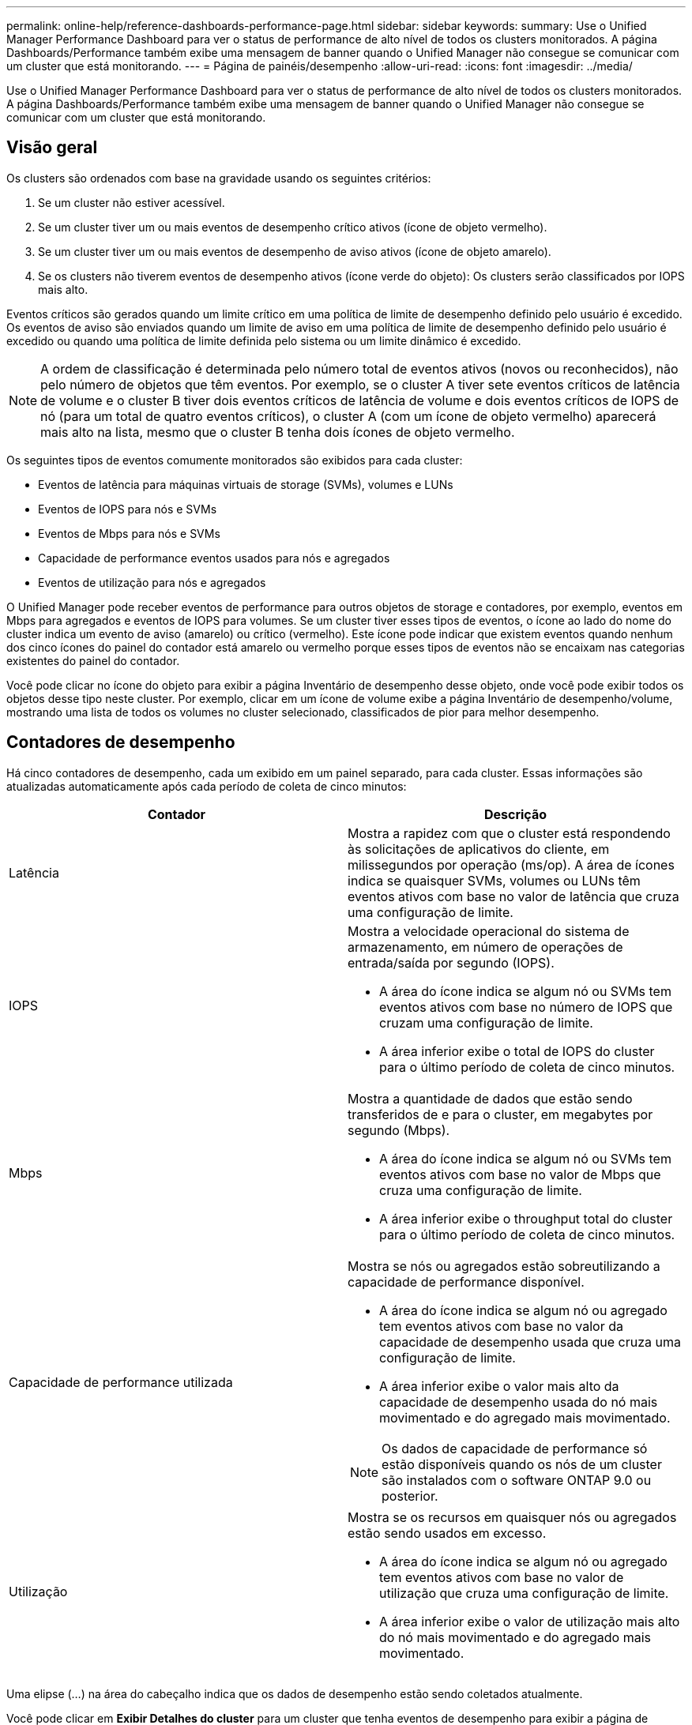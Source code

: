 ---
permalink: online-help/reference-dashboards-performance-page.html 
sidebar: sidebar 
keywords:  
summary: Use o Unified Manager Performance Dashboard para ver o status de performance de alto nível de todos os clusters monitorados. A página Dashboards/Performance também exibe uma mensagem de banner quando o Unified Manager não consegue se comunicar com um cluster que está monitorando. 
---
= Página de painéis/desempenho
:allow-uri-read: 
:icons: font
:imagesdir: ../media/


[role="lead"]
Use o Unified Manager Performance Dashboard para ver o status de performance de alto nível de todos os clusters monitorados. A página Dashboards/Performance também exibe uma mensagem de banner quando o Unified Manager não consegue se comunicar com um cluster que está monitorando.



== Visão geral

Os clusters são ordenados com base na gravidade usando os seguintes critérios:

. Se um cluster não estiver acessível.
. Se um cluster tiver um ou mais eventos de desempenho crítico ativos (ícone de objeto vermelho).
. Se um cluster tiver um ou mais eventos de desempenho de aviso ativos (ícone de objeto amarelo).
. Se os clusters não tiverem eventos de desempenho ativos (ícone verde do objeto): Os clusters serão classificados por IOPS mais alto.


Eventos críticos são gerados quando um limite crítico em uma política de limite de desempenho definido pelo usuário é excedido. Os eventos de aviso são enviados quando um limite de aviso em uma política de limite de desempenho definido pelo usuário é excedido ou quando uma política de limite definida pelo sistema ou um limite dinâmico é excedido.

[NOTE]
====
A ordem de classificação é determinada pelo número total de eventos ativos (novos ou reconhecidos), não pelo número de objetos que têm eventos. Por exemplo, se o cluster A tiver sete eventos críticos de latência de volume e o cluster B tiver dois eventos críticos de latência de volume e dois eventos críticos de IOPS de nó (para um total de quatro eventos críticos), o cluster A (com um ícone de objeto vermelho) aparecerá mais alto na lista, mesmo que o cluster B tenha dois ícones de objeto vermelho.

====
Os seguintes tipos de eventos comumente monitorados são exibidos para cada cluster:

* Eventos de latência para máquinas virtuais de storage (SVMs), volumes e LUNs
* Eventos de IOPS para nós e SVMs
* Eventos de Mbps para nós e SVMs
* Capacidade de performance eventos usados para nós e agregados
* Eventos de utilização para nós e agregados


O Unified Manager pode receber eventos de performance para outros objetos de storage e contadores, por exemplo, eventos em Mbps para agregados e eventos de IOPS para volumes. Se um cluster tiver esses tipos de eventos, o ícone ao lado do nome do cluster indica um evento de aviso (amarelo) ou crítico (vermelho). Este ícone pode indicar que existem eventos quando nenhum dos cinco ícones do painel do contador está amarelo ou vermelho porque esses tipos de eventos não se encaixam nas categorias existentes do painel do contador.

Você pode clicar no ícone do objeto para exibir a página Inventário de desempenho desse objeto, onde você pode exibir todos os objetos desse tipo neste cluster. Por exemplo, clicar em um ícone de volume exibe a página Inventário de desempenho/volume, mostrando uma lista de todos os volumes no cluster selecionado, classificados de pior para melhor desempenho.



== Contadores de desempenho

Há cinco contadores de desempenho, cada um exibido em um painel separado, para cada cluster. Essas informações são atualizadas automaticamente após cada período de coleta de cinco minutos:

|===
| Contador | Descrição 


 a| 
Latência
 a| 
Mostra a rapidez com que o cluster está respondendo às solicitações de aplicativos do cliente, em milissegundos por operação (ms/op). A área de ícones indica se quaisquer SVMs, volumes ou LUNs têm eventos ativos com base no valor de latência que cruza uma configuração de limite.



 a| 
IOPS
 a| 
Mostra a velocidade operacional do sistema de armazenamento, em número de operações de entrada/saída por segundo (IOPS).

* A área do ícone indica se algum nó ou SVMs tem eventos ativos com base no número de IOPS que cruzam uma configuração de limite.
* A área inferior exibe o total de IOPS do cluster para o último período de coleta de cinco minutos.




 a| 
Mbps
 a| 
Mostra a quantidade de dados que estão sendo transferidos de e para o cluster, em megabytes por segundo (Mbps).

* A área do ícone indica se algum nó ou SVMs tem eventos ativos com base no valor de Mbps que cruza uma configuração de limite.
* A área inferior exibe o throughput total do cluster para o último período de coleta de cinco minutos.




 a| 
Capacidade de performance utilizada
 a| 
Mostra se nós ou agregados estão sobreutilizando a capacidade de performance disponível.

* A área do ícone indica se algum nó ou agregado tem eventos ativos com base no valor da capacidade de desempenho usada que cruza uma configuração de limite.
* A área inferior exibe o valor mais alto da capacidade de desempenho usada do nó mais movimentado e do agregado mais movimentado.


[NOTE]
====
Os dados de capacidade de performance só estão disponíveis quando os nós de um cluster são instalados com o software ONTAP 9.0 ou posterior.

====


 a| 
Utilização
 a| 
Mostra se os recursos em quaisquer nós ou agregados estão sendo usados em excesso.

* A área do ícone indica se algum nó ou agregado tem eventos ativos com base no valor de utilização que cruza uma configuração de limite.
* A área inferior exibe o valor de utilização mais alto do nó mais movimentado e do agregado mais movimentado.


|===
Uma elipse (...) na área do cabeçalho indica que os dados de desempenho estão sendo coletados atualmente.

Você pode clicar em *Exibir Detalhes do cluster* para um cluster que tenha eventos de desempenho para exibir a página de destino do cluster de desempenho, onde você pode exibir informações detalhadas sobre o cluster e outros objetos de armazenamento.



== Mensagens de status do cluster

Se um cluster gerenciado pelo Unified Manager ficar indisponível, um banner de mensagem de status será exibido acima dos contadores de desempenho. Um botão *Detalhes* é exibido à direita do banner da mensagem de status se o cluster não estiver acessível. Ao clicar no botão *Detalhes* na mensagem de status, você pode navegar até a página fontes de dados do cluster, que mostra informações completas sobre o problema. Na página fontes de dados do cluster, você pode encontrar os dados necessários para solucionar o problema que tornou o cluster indisponível.
